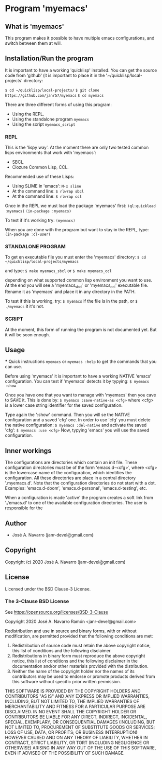 * Program 'myemacs'
** What is 'myemacs'
  This program makes it possible to have multiple emacs configurations, and switch between them at will.
** Installation/Run the program
   It is important to have a working 'quicklisp' installed.
   You can get the source code from 'github' (it is important to place it in the
   '~/quicklisp/local-projects' directory:
   
   =$ cd ~/quicklisp/local-projects/=
   =$ git clone https://github.com/janr57/myemacs=
   =$ cd myemacs=
   
   There are three different forms of using this program:
   * Using the REPL.
   * Using the standalone program =myemacs=
   * Using the script =myemacs_script=
     
*** REPL
     This is the 'lispy way'.
     At the moment there are only two tested common lisps environments that work with 'myemacs':
     - SBCL.
     - Clozure Common Lisp, CCL.
     
     Recommended use of these Lisps:
     - Using SLIME in 'emacs':
       =M-x slime=
     - At the command line:
       =$ rlwrap sbcl=
     - At the command line:
       =$ rlwrap ccl=
       
     Once in the REPL we must load the package 'myemacs' first:
     =(ql:quickload :myemacs)=
     =(in-package :myemacs)=
     
     To test if it's working try:
     =(myemacs)=
     
     When you are done with the program but want to stay in the REPL, type:
     =(in-package :cl-user)=
     
*** STANDALONE PROGRAM
    To get en executable file you must enter the 'myemacs' directory:
    =$ cd ~/quicklisp/local-projects/myemacs=
    
    and type:
    =$ make myemacs_sbcl= or =$ make myemacs_ccl=
    
    depending on what supported common lisp environment you want to use.
    At the end you will see a 'myemacs_sbcl' or 'myemacs_ccl' executable file.
    Rename it as 'myemacs' and place it in any directory in the PATH.
    
    To test if this is working, try:
    =$ myemacs= if the file is in the path, or =$ ./myemacs= it it's not.
    
*** SCRIPT
    At the moment, this form of running the program is not documented yet.
    But it will be soon enough.
** Usage
   *** Quick instructions
   =myemacs= or =myemacs :help= to get the commands that you can use.
   
   Before using 'myemacs' it is important to have a working NATIVE 'emacs' configuration.
   You can test if 'myemacs' detects it by typying:
   =$ myemacs :show=
   
   Once you have one that you want to manage with 'myemacs' then you cave to SAVE it.
   This is done by:
   =$ myemacs :save-native-as <cfg>=
   where <cfg> is a lower case string identifier for the saved configuration.
   
   Type again the ':show' command. Then you will se the NATIVE configuration and a
   saved 'cfg' one. In order to use 'cfg' you must delete the native configuration:
   =$ myemacs :del-native=
   and activate the saved 'cfg':
   =$ myemacs :use <cfg>=
   Now, typying 'emacs' you will use the saved configuration.
   
** Inner workings
  The configurations are directories which contain an init file.  These configuration directories must be
  of the form 'emacs.d-<cfg>', where <cfg> is the lowercase name of the configuration, which identifies
  the configuration. All these directories are place in a central directory '.myemacs.d'.
  Note that the configuration directories do not start with a dot.
  Examples: 'emacs.d-doom', 'emacs.d-personal', 'emacs.d-testing', etc.
  
  When a configuration is made 'active' the program creates a soft link from './emacs.d' to one of
  the available configuration directories. The user is responsible for the 

** Author
+ José A. Navarro (janr-devel@gmail.com)
  
** Copyright
Copyright (c) 2020 José A. Navarro (janr-devel@gmail.com)

** License
Licensed under the BSD Clause-3 License.
*** The 3-Clause BSD License
    See [[https://opensource.org/licenses/BSD-3-Clause]]
    
    Copyright 2020 José A. Navarro Ramón <janr-devel@gmail.com>
    
    Redistribution and use in source and binary forms, with or without modification, are permitted
    provided that the following conditions are met:
    1. Redistribution of source code must retain the above copyright notice, this list of conditions
       and the following disclaimer.
    2. Redistributions in binary form must reproduce the above copyright notice, this list of conditions
       and the following disclaimer in the documentation and/or other materials provided with the
       distribution.
    3. Neither the name of the copyright holder nor the names of its contributors may be used to endorse
       or promote products derived from this software without specific prior written permission.

    THIS SOFTWARE IS PROVIDED BY THE COPYRIGHT HOLDERS AND CONTRIBUTORS "AS IS" AND ANY EXPRESS OR IMPLIED
    WARRANTIES, INCLUDING, BUT NOT LIMITED TO, THE IMPLIED WARRANTIES OF MERCHANTABILITY AND FITNESS FOR A
    PARTICULAR PURPOSE ARE DISCLAIMED. IN NO EVENT SHALL THE COPYRIGHT HOLDER OR CONTRIBUTORS BE LIABLE FOR
    ANY DIRECT, INDIRECT, INCIDENTAL, SPECIAL, EXEMPLARY, OR CONSEQUENTIAL DAMAGES (INCLUDING, BUT NOT
    LIMITED TO, PROCUREMENT OF SUBSTITUTE GOODS OR SERVICES; LOSS OF USE, DATA, OR PROFITS; OR BUSINESS
    INTERRUPTION) HOWEVER CAUSED AND ON ANY THEORY OF LIABILITY, WHETHER IN CONTRACT, STRICT LIABILITY,
    OR TORT (INCLUDING NEGLIGENCE OR OTHERWISE) ARISING IN ANY WAY OUT OF THE USE OF THIS SOFTWARE, EVEN IF
    ADVISED OF THE POSSIBILITY OF SUCH DAMAGE.
